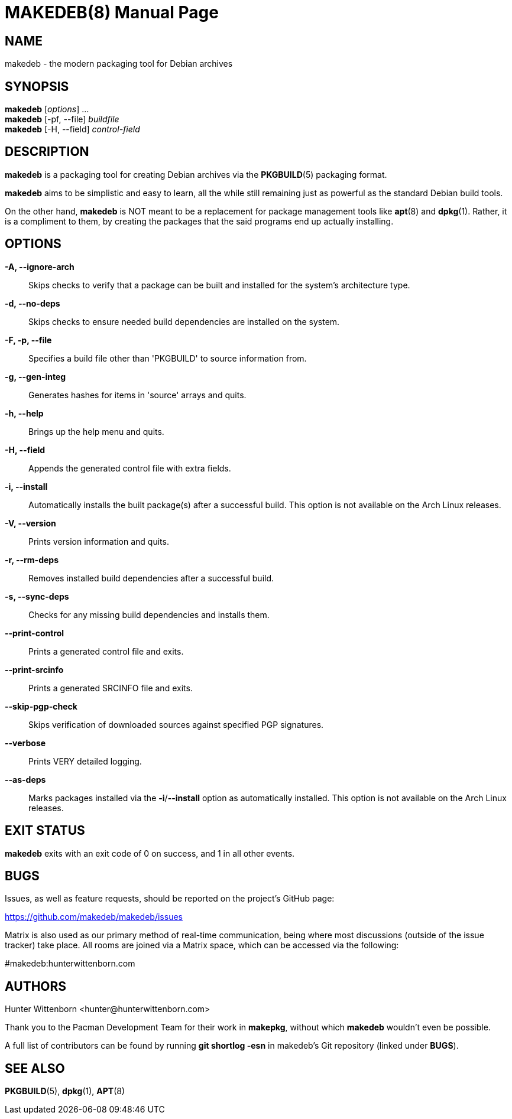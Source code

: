 = MAKEDEB(8)
:doctype: manpage
:hardbreaks:
:manmanual: makedeb manual pages
:mansource: {version}

== NAME
makedeb - the modern packaging tool for Debian archives

== SYNOPSIS
*makedeb* [_options_] ...
*makedeb* [-pf, --file] _buildfile_
*makedeb* [-H, --field] _control-field_

== DESCRIPTION
*makedeb* is a packaging tool for creating Debian archives via the *PKGBUILD*(5) packaging format.

*makedeb* aims to be simplistic and easy to learn, all the while still remaining just as powerful as the standard Debian build tools.

On the other hand, *makedeb* is NOT meant to be a replacement for package management tools like *apt*(8) and *dpkg*(1). Rather, it is a compliment to them, by creating the packages that the said programs end up actually installing.

== OPTIONS
*-A, --ignore-arch*::
  Skips checks to verify that a package can be built and installed for the system's architecture type.

*-d, --no-deps*::
  Skips checks to ensure needed build dependencies are installed on the system.

*-F, -p, --file*::
  Specifies a build file other than 'PKGBUILD' to source information from.

*-g, --gen-integ*::
  Generates hashes for items in 'source' arrays and quits.

*-h, --help*::
  Brings up the help menu and quits.

*-H, --field*::
  Appends the generated control file with extra fields.

*-i, --install*::
  Automatically installs the built package(s) after a successful build. This option is not available on the Arch Linux releases.

*-V, --version*::
  Prints version information and quits.

*-r, --rm-deps*::
  Removes installed build dependencies after a successful build.

*-s, --sync-deps*::
  Checks for any missing build dependencies and installs them.

*--print-control*::
  Prints a generated control file and exits.

*--print-srcinfo*::
  Prints a generated SRCINFO file and exits.

*--skip-pgp-check*::
  Skips verification of downloaded sources against specified PGP signatures.

*--verbose*::
  Prints VERY detailed logging.

*--as-deps*::
  Marks packages installed via the *-i*/*--install* option as automatically installed. This option is not available on the Arch Linux releases.

== EXIT STATUS
*makedeb* exits with an exit code of 0 on success, and 1 in all other events.

== BUGS
Issues, as well as feature requests, should be reported on the project's GitHub page:

https://github.com/makedeb/makedeb/issues

Matrix is also used as our primary method of real-time communication, being where most discussions (outside of the issue tracker) take place. All rooms are joined via a Matrix space, which can be accessed via the following:

#makedeb:hunterwittenborn.com

== AUTHORS
Hunter Wittenborn <\hunter@hunterwittenborn.com>

Thank you to the Pacman Development Team for their work in *makepkg*, without which *makedeb* wouldn't even be possible.

A full list of contributors can be found by running *git shortlog -esn* in makedeb's Git repository (linked under *BUGS*).

== SEE ALSO
*PKGBUILD*(5), *dpkg*(1), *APT*(8)
